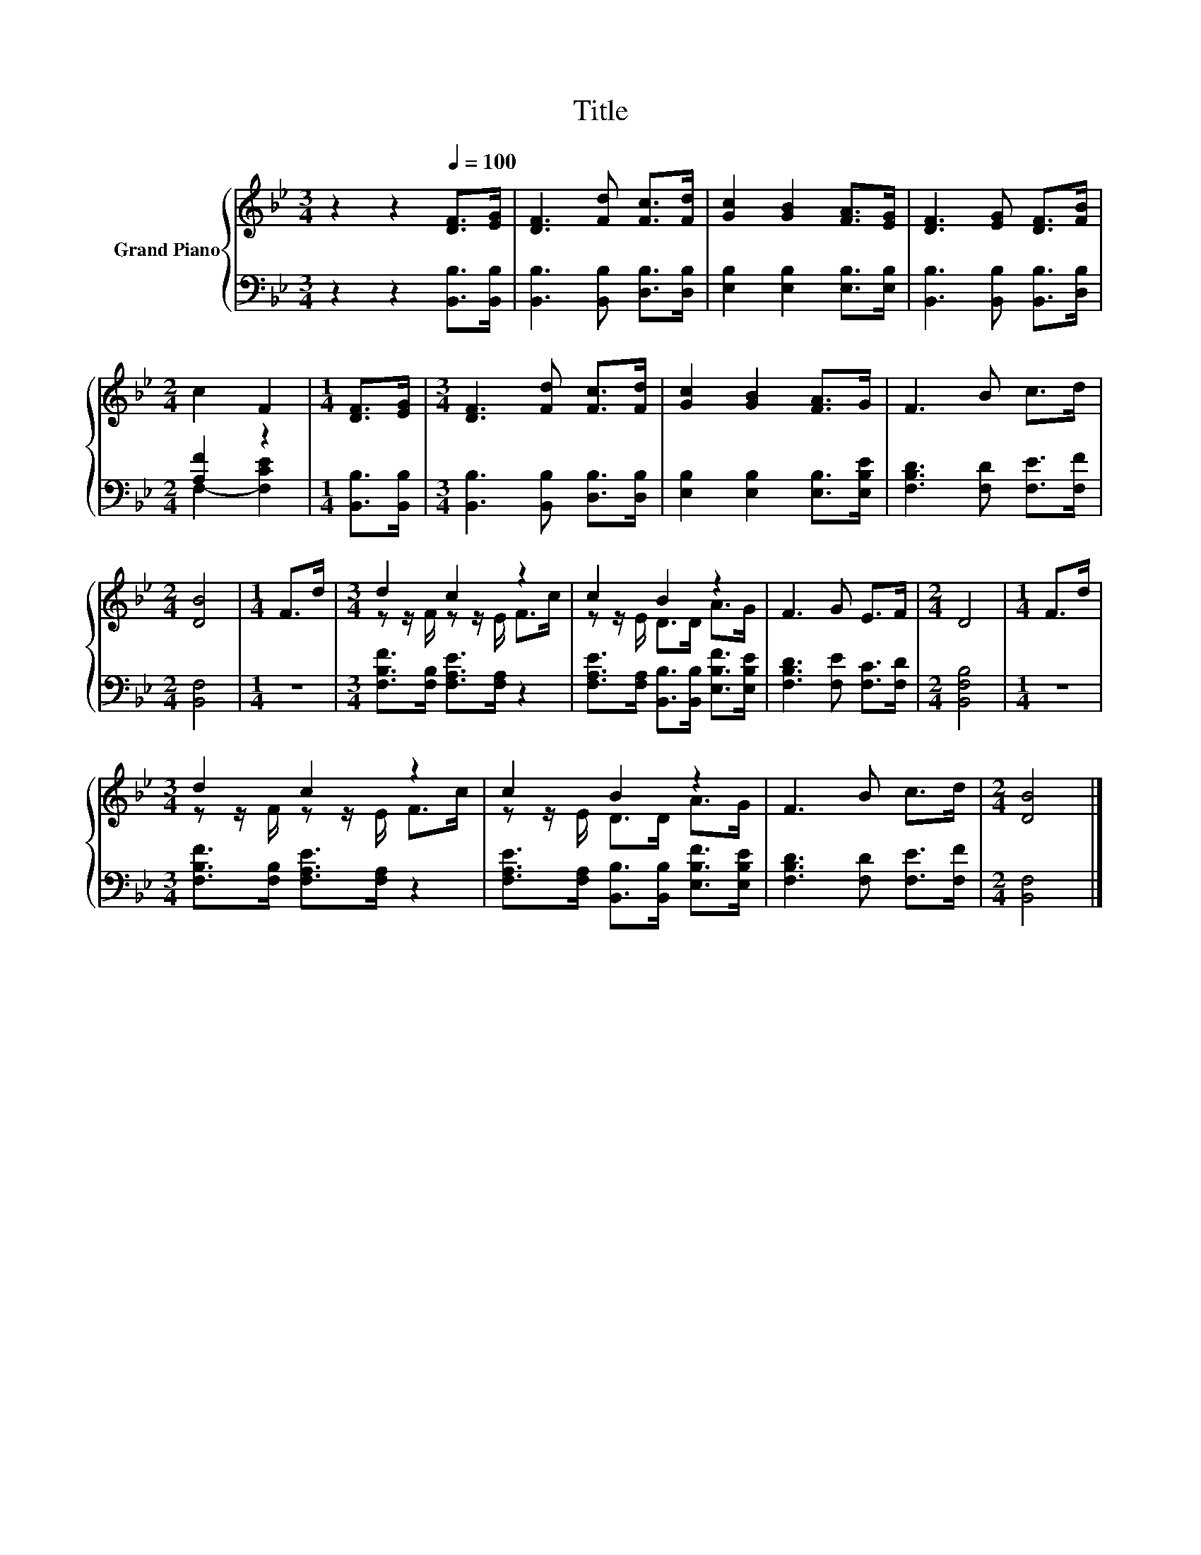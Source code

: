X:1
T:Title
%%score { ( 1 4 ) | ( 2 3 ) }
L:1/8
M:3/4
K:Bb
V:1 treble nm="Grand Piano"
V:4 treble 
V:2 bass 
V:3 bass 
V:1
 z2 z2[Q:1/4=100] [DF]>[EG] | [DF]3 [Fd] [Fc]>[Fd] | [Gc]2 [GB]2 [FA]>[EG] | [DF]3 [EG] [DF]>[FB] | %4
[M:2/4] c2 F2 |[M:1/4] [DF]>[EG] |[M:3/4] [DF]3 [Fd] [Fc]>[Fd] | [Gc]2 [GB]2 [FA]>G | F3 B c>d | %9
[M:2/4] [DB]4 |[M:1/4] F>d |[M:3/4] d2 c2 z2 | c2 B2 z2 | F3 G E>F |[M:2/4] D4 |[M:1/4] F>d | %16
[M:3/4] d2 c2 z2 | c2 B2 z2 | F3 B c>d |[M:2/4] [DB]4 |] %20
V:2
 z2 z2 [B,,B,]>[B,,B,] | [B,,B,]3 [B,,B,] [D,B,]>[D,B,] | [E,B,]2 [E,B,]2 [E,B,]>[E,B,] | %3
 [B,,B,]3 [B,,B,] [B,,B,]>[D,B,] |[M:2/4] [A,F]2 z2 |[M:1/4] [B,,B,]>[B,,B,] | %6
[M:3/4] [B,,B,]3 [B,,B,] [D,B,]>[D,B,] | [E,B,]2 [E,B,]2 [E,B,]>[E,B,E] | %8
 [F,B,D]3 [F,D] [F,E]>[F,F] |[M:2/4] [B,,F,]4 |[M:1/4] z2 | %11
[M:3/4] [F,B,F]>[F,B,] [F,A,E]>[F,A,] z2 | [F,A,E]>[F,A,] [B,,B,]>[B,,B,] [E,B,F]>[E,B,E] | %13
 [F,B,D]3 [F,E] [F,C]>[F,D] |[M:2/4] [B,,F,B,]4 |[M:1/4] z2 | %16
[M:3/4] [F,B,F]>[F,B,] [F,A,E]>[F,A,] z2 | [F,A,E]>[F,A,] [B,,B,]>[B,,B,] [E,B,F]>[E,B,E] | %18
 [F,B,D]3 [F,D] [F,E]>[F,F] |[M:2/4] [B,,F,]4 |] %20
V:3
 x6 | x6 | x6 | x6 |[M:2/4] F,2- [F,CE]2 |[M:1/4] x2 |[M:3/4] x6 | x6 | x6 |[M:2/4] x4 | %10
[M:1/4] x2 |[M:3/4] x6 | x6 | x6 |[M:2/4] x4 |[M:1/4] x2 |[M:3/4] x6 | x6 | x6 |[M:2/4] x4 |] %20
V:4
 x6 | x6 | x6 | x6 |[M:2/4] x4 |[M:1/4] x2 |[M:3/4] x6 | x6 | x6 |[M:2/4] x4 |[M:1/4] x2 | %11
[M:3/4] z z/ F/ z z/ E/ F>c | z z/ E/ D>D A>G | x6 |[M:2/4] x4 |[M:1/4] x2 | %16
[M:3/4] z z/ F/ z z/ E/ F>c | z z/ E/ D>D A>G | x6 |[M:2/4] x4 |] %20

